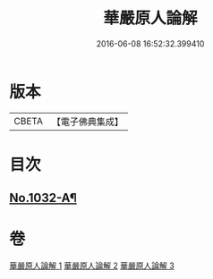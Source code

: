 #+TITLE: 華嚴原人論解 
#+DATE: 2016-06-08 16:52:32.399410

* 版本
 |     CBETA|【電子佛典集成】|

* 目次
** [[file:KR6e0107_001.txt::001-0738a1][No.1032-A¶]]

* 卷
[[file:KR6e0107_001.txt][華嚴原人論解 1]]
[[file:KR6e0107_002.txt][華嚴原人論解 2]]
[[file:KR6e0107_003.txt][華嚴原人論解 3]]

